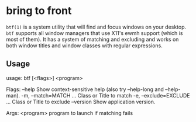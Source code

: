 * bring to front
  ~btf(1)~ is a system utility that will find and focus windows on your desktop. ~btf~ supports all
  window managers that use X11's ewmh support (which is most of them). It has a system of matching
  and excluding and works on both window titles and window classes with regular expressions.
** Usage
   usage: btf [<flags>] <program>

   Flags:
    --help                 Show context-sensitive help (also try --help-long and --help-man).
    -m, --match=MATCH ...      Class or Title to match
    -e, --exclude=EXCLUDE ...  Class or Title to exclude
        --version              Show application version.

  Args:
    <program>  program to launch if matching fails
